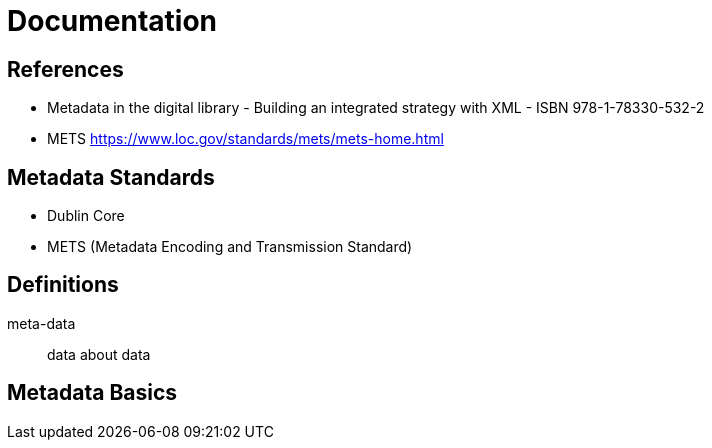 = Documentation

== References

* Metadata in the digital library - Building an integrated strategy with XML - ISBN 978-1-78330-532-2

* METS https://www.loc.gov/standards/mets/mets-home.html

== Metadata Standards

* Dublin Core
* METS (Metadata Encoding and Transmission Standard)

== Definitions

meta-data:: data about data

== Metadata Basics




